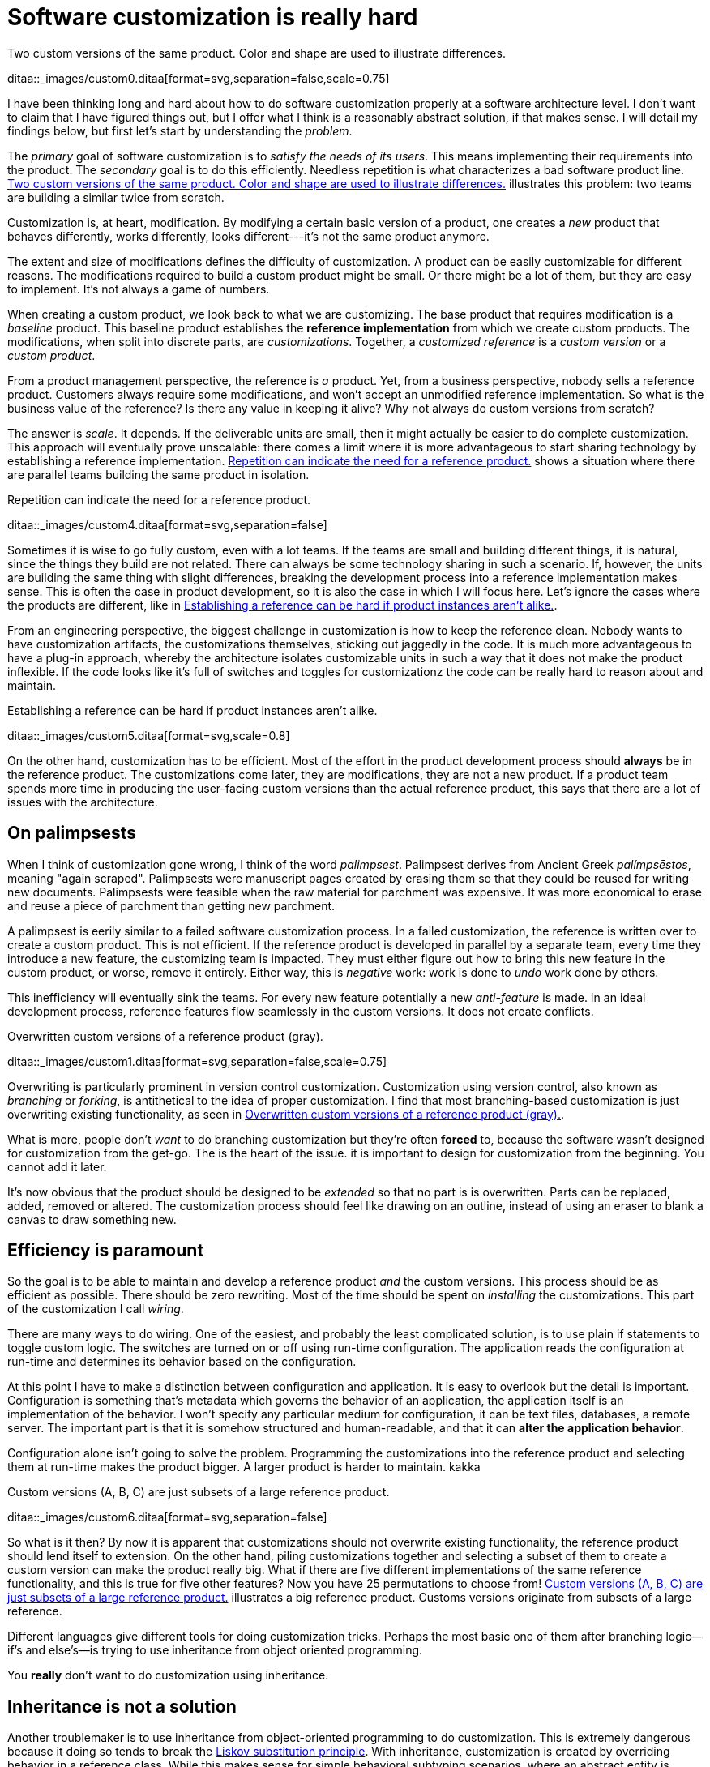 = Software customization is really hard
:page-layout: post
:xrefstyle: short
:sectanchors:
:page-description: I have been thinking long and hard about how to do software customization properly at a software architecture level.  I don't want to claim that I have figured things out, but I offer what I think is a reasonably abstract solution, if that makes sense.

[[two-versions]]
[role="float-sm-right half ml-sm-3"]
.Two custom versions of the same product. Color and shape are used to illustrate differences.
ditaa::_images/custom0.ditaa[format=svg,separation=false,scale=0.75]

{page-description} I will detail my findings below, but first let's start by
understanding the _problem_.

The _primary_ goal of software customization is to _satisfy the needs of its
users_.  This means implementing their requirements into the product.  The
_secondary_ goal is to do this efficiently.  Needless repetition is what
characterizes a bad software product line.  <<two-versions>> illustrates this
problem: two teams are building a similar twice from scratch.

Customization is, at heart, modification. By modifying a certain basic version
of a product, one creates a _new_ product that behaves differently, works
differently, looks different---it's not the same product anymore.

The extent and size of modifications defines the difficulty of customization. A
product can be easily customizable for different reasons. The modifications
required to build a custom product might be small. Or there might be a lot of
them, but they are easy to implement. It's not always a game of numbers.

When creating a custom product, we look back to what we are customizing. The
base product that requires modification is a _baseline_ product. This baseline
product establishes the *reference implementation* from which we create custom
products. The modifications, when split into discrete parts, are
_customizations_. Together, a _customized reference_ is a _custom version_ or a
_custom product_.

From a product management perspective, the reference is _a_ product. Yet, from a
business perspective, nobody sells a reference product. Customers always require
some modifications, and won't accept an unmodified reference implementation. So
what is the business value of the reference? Is there any value in keeping it
alive? Why not always do custom versions from scratch?

The answer is _scale_. It depends. If the deliverable units are small, then it
might actually be easier to do complete customization. This approach will
eventually prove unscalable: there comes a limit where it is more advantageous
to start sharing technology by establishing a reference implementation. <<many-teams>> shows a
situation where there are parallel teams building the same product in isolation.

[[many-teams]]
[role="third float-sm-right ml-sm-3"]
.Repetition can indicate the need for a reference product.
ditaa::_images/custom4.ditaa[format=svg,separation=false]

Sometimes it is wise to go fully custom, even with a lot teams. If the teams are
small and building different things, it is natural, since the things they build
are not related.  There can always be some technology sharing in such a
scenario. If, however, the units are building the same thing with slight
differences, breaking the development process into a reference implementation makes
sense. This is often the case in product development, so it is also the case in
which I will focus here. Let's ignore the cases where the products are
different, like in <<dissimilar>>.

From an engineering perspective, the biggest challenge in customization is how
to keep the reference clean.  Nobody wants to have customization artifacts, the
customizations themselves, sticking out jaggedly in the code.  It is much more
advantageous to have a plug-in approach, whereby the architecture isolates
customizable units in such a way that it does not make the product inflexible.
If the code looks like it's full of switches and toggles for customizationz
the code can be really hard to reason about and maintain.

[[dissimilar]]
[role="half float-sm-right ml-sm-3"]
.Establishing a reference can be hard if product instances aren't alike.
ditaa::_images/custom5.ditaa[format=svg,scale=0.8]

On the other hand, customization has to be efficient. Most of the effort in the
product development process should *always* be in the reference product. The
customizations come later, they are modifications, they are not a new
product. If a product team spends more time in producing the user-facing custom
versions than the actual reference product, this says that there are a lot of
issues with the architecture.

== On palimpsests

When I think of customization gone wrong, I think of the word
_palimpsest_. Palimpsest derives from Ancient Greek _palímpsēstos_,
meaning "again scraped". Palimpsests were manuscript pages created by 
erasing them so that they could be reused for writing new
documents. Palimpsests were feasible when the raw material for
parchment was expensive. It was more economical to erase and reuse a
piece of parchment than getting new parchment.

A palimpsest is eerily similar to a failed software customization
process. In a failed customization, the reference is written over to create a
custom product. This is not efficient. If the reference product is developed in
parallel by a separate team, every time they introduce a new feature, the
customizing team is impacted. They must either figure out how to bring this new
feature in the custom product, or worse, remove it entirely. Either way, this is
_negative_ work: work is done to _undo_ work done by others.

This inefficiency will eventually sink the teams. For every new feature
potentially a new _anti-feature_ is made. In an ideal development process,
reference features flow seamlessly in the custom versions. It does not create
conflicts. 

[[branching]]
[role="text-center half ml-sm-3 float-sm-right"]
.Overwritten custom versions of a reference product (gray).
ditaa::_images/custom1.ditaa[format=svg,separation=false,scale=0.75]

Overwriting is particularly prominent in version control customization.
Customization using version control, also known as _branching_ or _forking_,
is antithetical to the idea of proper customization.  I find that most
branching-based customization is just overwriting existing functionality, as
seen in <<branching>>.  

What is more, people don't _want_ to do branching customization but they're
often *forced* to, because the software wasn't designed for customization from
the get-go.  The is the heart of the issue. it is important to design for
customization from the beginning. You cannot add it later.

It's now obvious that the product should be designed to be _extended_
so that no part is is overwritten.  Parts can be replaced, added,
removed or altered.  The customization process should feel like
drawing on an outline, instead of using an eraser to blank a canvas to
draw something new.

== Efficiency is paramount

So the goal is to be able to maintain and develop a reference product _and_ the
custom versions.  This process should be as efficient as possible.
There should be zero rewriting.  Most of the time should be spent on
_installing_ the customizations.  This part of the customization I
call _wiring_.

There are many ways to do wiring.  One of the easiest, and probably the least
complicated solution, is to use plain if statements to toggle custom logic.  The
switches are turned on or off using run-time configuration.  The application
reads the configuration at run-time and determines its behavior based on the
configuration.

At this point I have to make a distinction between configuration and
application.  It is easy to overlook but the detail is important.  Configuration
is something that's metadata which governs the behavior of an application, the
application itself is an implementation of the behavior.  I won't specify any
particular medium for configuration, it can be text files, databases, a remote
server.  The important part is that it is somehow structured and human-readable,
and that it can *alter the application behavior*.

Configuration alone isn't going to solve the problem.  Programming the
customizations into the reference product and selecting them at run-time makes
the product bigger.  A larger product is harder to maintain.
kakka

[[bigline]]
[role="text-center float-sm-right half ml-sm-3"]
.Custom versions (A, B, C) are just subsets of a large reference product. 
ditaa::_images/custom6.ditaa[format=svg,separation=false]

So what is it then?  By now it is apparent that customizations should not
overwrite existing functionality, the reference product should lend itself to
extension.  On the other hand, piling customizations together and selecting a subset of them
to create a custom version can make the product really big. What if there are
five different implementations of the same reference functionality, and this is
true for five other features? Now you have 25 permutations to choose from!
<<bigline>> illustrates a big reference product. Customs versions originate from
subsets of a large reference.

Different languages give different tools for doing customization tricks. Perhaps
the most basic one of them after branching logic--if's and else's--is trying to
use inheritance from object oriented programming.

You *really* don't want to do customization using inheritance.

== Inheritance is not a solution

Another troublemaker is to use inheritance from object-oriented programming to
do customization. This is extremely dangerous because it doing so tends to break
the https://en.wikipedia.org/wiki/Liskov_substitution_principle[Liskov
substitution principle].  With inheritance, customization is created by
overriding behavior in a reference class.  While this makes sense for simple
behavioral subtyping scenarios, where an abstract entity is _implemented_ using
inheritance, the customization approach tends to inherit the _implementation_,
providing the custom implementation.

This is particularly harmful because the Liskov substitution principle asserts
that

[.mx-auto.twothirds]
Let latexmath:[q(x)] be a property provable about objects latexmath:[x] of type
latexmath:[T]. Then latexmath:[q(y)] should be provable for objects
latexmath:[y] of type latexmath:[S], where latexmath:[S] is subtype of
latexmath:[T].footnote:[https://en.wikipedia.org/wiki/Liskov_substitution_principle[Liskov
substitution principle]. On Wikipedia, retrieved
7th April 2018.]

To paraphrase Wikipedia, this means that objects of type latexmath:[T] should be
replaceable by objects of type latexmath:[S], without altering the behavior of
the program. In the principle any latexmath:[S] behaves the same way as any
latexmath:[T]. Substituting one with the other has no overall effect on the
program.

This is where the principle collides with inheritance-based customization. The
whole point of customization is to alter program behavior, using inheritance to
do customization decidedly violates the substitution principle!

Of course it is possible to ignore the principle, but to me, it is a valuable
property of any object-oriented design. By obeying the principle, we gain
composability, since we can replace any latexmath:[T] with a latexmath:[S], and
we can expect the same invariants to hold. To me, behavioral subtyping is the
_only_ principle of object-oriented programming that makes sense and is useful.

== Plug-ins are not a panacea

Let's address the elephant in the room. By now, astute readers might have
guessed that the we should be using modules and build a _plug-in architecture_
to get easy customization.

A plug-in architecture is obviously _a_ solution to customization. The process
is as follows. We take the core product and inspect it and determine parts that
are customizable. We then build the product in such a fashion that swapping out
these parts is easy. Each part has alternatives, at least one. 

In engineering lingo, these parts are _modules_, and a product engineered like
this is a _modular_ product. The idea is to have a mechanism that can support
different implementations of the same thing, built in such a way that the
changing of implementations is easy. 

To create a customized version, we take the core product and choose our set of
parts. A custom version, voilà ! Now the customization process becomes a
part-picking experience, by taking features off the shelf.

The reality is _somewhat_ darker than this. By emphasizing _somewhat_ I mean _a
lot_ darker than this. The preceding paragraphs described the _ideal_ scenario
of a modular architecture.

[emmental.float-sm-right.third.ml-sm-3]
.Emmental cheese.
image::emmental.jpg[width=300]

Building modularity properly is _tremendously_ difficult. You not only have to
plan for the _known_ use cases--the custom scenarios--you also have to plan for
the _unknown_ use cases. If your universal interface stops working because you
didn't consider a case where the customization explicitly requires
_non-universality_, tough shit! Maybe you didn't enforce the Liskov substitution
principle, and your messaging system was co-opted into a customer profiling
engine, and then the GDPR kicked in, and now your data protection officer wants
a word with you!

== A strong reference

A rather typical nightmare scenario is that the reference is like a block of
Emmental, only the holes are too big, or there are too many of them. This is
usually a symptom of insufficient reference engineering, that is, the reference is
not given the attention it deserves. This is the _thin reference_ scenario. In
the thin reference scenario, the reference is not a viable product, because the
customizations, not the reference itself, received the brunt of engineering
focus.

It is often the case that the reference product is never a viable product, but it
should be viable _enough_. The reference needs to be concrete enough to build a
model of what the application is.  <<too-many-holes>> illustrates a modular
architecture where most of the implementation is in the modules. While this
approach can be viable, if the modules lack strong defaults, it might be hard to
say what the reference does.

[[too-many-holes]]
[role="float-sm-left mr-3 third"]
.An extremely modular architecture.
ditaa::_images/custom7.ditaa[format=svg,separation=false]

If the reference implementations of the modules are poorly done or unusuable, it
will be hard to say what the reference product does.  This makes customization
difficult, since the only actual product instances are the customized ones.
This creates an awkward situation where the reference serves no purpose but to
act as a _template_ for customizations, but the reference isn't a template!

A strong reference product is also useful for quality purposes. If any module
has a reference implementation, the custom implementation can be _verified_
against the reference implementation. If the reference implementation doesn't
exist, one must implement new quality checks for the custom implementation.

Having a strong reference will prove problematic when the reference is extremely
modular. A modular architecture _enables_ customization. A modular architecture
isn't a goal in itself. The problem with an extremely modular architecture is
you now need to maintain a reference product. That can get onerous if the
amount of modularity is large, because now every customizable module has to be
built and validated twice.

== Reintegration

Organizing the customization into a smaller set of modules makes maintaining the
modular architecture easier. If we rearrange the modules of <<too-many-holes>>
and group them together as a customization layer, we get something like in
<<layer1>>. The idea is to organize the architecture into the static,
non-customizable parts into a separate unit, and the customizable part as the
customizable unit.

[[layer1]]
[role="threequarters mx-sm-auto"]
.Visualizing the customizations as extensions on top of a base layer. This is most likely not how the customizations are organized concretely.
ditaa::_images/custom8.ditaa[format=svg,separation=false]

In <<layer1>> we see that the area marked _Default_ is the reference
implementation of the customization part. The architecture is now easier to
understand from this picture. Customizable plugin belong to the customizable
layer and the non-customizable parts are in the static layer.

[[reintegr]]
[role="float-sm-right half ml-sm-3"]
.Identifying a reusable part.
ditaa::_images/custom9.ditaa[format=svg,separation=false]

It is a question of architectural _taste_ how big the customizable area of the
product should be. Some applications like https://www.eclipse.org[Eclipse] are
completelyfootnoteref:[eclipse-plugin,link:https://www.ibm.com/developerworks/library/os-ecplug/[Developing Eclipse plug-ins], retrieved 11th April 2018.]
modular. The inverse of a completely modular architecture is an non-modular
architecture. By now it is clear that a non-modular architecture is not good for
customization. On the other hand, when working with a totally modular
architecture, if the development team is willing to put with maintaining a
strong reference product _and_ separate custom versions, a totally modular
architecture might be fine.

[[approachB]]
[role="float-sm-right half ml-sm-3"]
.Static reintegration. X is made a standard extension.
ditaa::_images/custom10.ditaa[format=svg,separation=false]

Sometimes customizations can be seen as reusable assets that should exist in
_all_ versions, in the reference product. This is the _reintegration_ process
where custom features are made a part of the reference product. There are two
approaches to reintegration. Once the reusable part is identified in a
customization (see <<reintegr>>), we can choose whether it should be a _global_
customization. A global customization means that this is a customization point
in every version. So the feature is made a module in the reference and custom
versions (<<approachB>>).

What if the feature is not seen as a customization, just as a feature that
should be made a static part of the reference? In this case we make the feature
a non-customizable part of the reference product, as seen in <<approachC>>.
This is the static extension process: a custom asset, from a custom version, is
made part of the reference product. This happens when the customization is not
really a customizable thing, it's something every instance of the product
benefits from.

[[approachC]]
[role="float-sm-right half ml-sm-3"]
.Static reintegration. X is made a non-custom part of the reference.
ditaa::_images/custom11.ditaa[format=svg,separation=false]

The problem with reintegration is the architecture might not allow to do any of
this. The extraction of the reusable part might be impossible (<<reintegr>>)
because the feature too tightly coupled to the customized product. It might also
be impossible to bring new features into the reference product because it wasn't
built to support static extension. This forces the hand of the design to try the
global customization approach.

Any of the aforementioned scenarios are time-consuming and risky solutions to an
underlying design failure.  These scenarios are symptoms. They are artifacts of
a design process gone wrong. The architectural design of the product has failed.

Perhaps the most important part of customization is to _design_ for it, to
anticipate it. But that's the hardest part of all!

== No easy wins

The unfortunate truth is that you can always prepare for customization but you
can never prepare for it perfectly. Either one is _too_ prepared with an
over-engineered product or one is not prepared enough. These are the usual
judgments laid a posteriori of a customization scenario.

I have observed that we are just as likely to over-engineer than to
under-engineer. This factoid is based on my idea that people tend to place too
much emphasis on the things they _do_ know and too little emphasis on the things
that they _don't_ know, and these estimation errors tend to be usually
equal in measure. The things that we do know characterize our design with a vision of
"holes" or "modules", the actual customization points, and the things that we
don't know _add_ new places for these modules.

Each step towards implementing a requirement, a product feature, always creates
an inflexibility of sorts. After all, a product is the sum of the
features. To create a customizable feature, one must imagine the product with
the feature removed or significantly altered. Omit _that_ step, and you will
have a difficulty customizing it!

But this step can be taken to extremes. Exercising caution when planning for
customization is necessary, because over-engineering a product for customizations
delays the time to market. Creating a minimum viable product will take
significantly longer by planning too much for customization.  The flip side is
that under-engineering makes customization difficult, because you're forced to
take the product apart and redesign for customization. 

It varies on a case-by-case basis which one takes the least time or other
resources. If you don't over-engineer _too much_, your investment might pay off
in the end, since adding new features will be easy. Conversely, going over the
top might have made the product too expensive. 

I have observed some heuristical approaches towards finding a good
synthesis. One of them is a rule of thumb to never build customization on the
first iteration. Then on the second instance, when the customization becomes
necessary, customizability is added. I think this is a very Brutalist
approach, but it is feasible, if the process is done correctly. It eliminates
the risk for over-engineering customization, but it creates a need for effort
when the customization is necessary. It is obvious that this heuristic is only
feasible when the planned customization requirements aren't certain. If they're
certain, this approach is harder to justify.

By now I would say that the question of how much engineering should be done
towards customization depends on the following factors:

1. The size and scope of the product itself. What is the product, what does it do?
2. The size and scope of the customizations. What can be customized? How hard is
it do a customization?
3. The foreseeable necessity of customizations. How is going to be customized,
if at all?

And therefore it's necessary to evaluate all three carefully before choosing the
right amount of customization. But there's no universal heuristic. You always
aim too high or too low. This may sound a little fatalistic, but I think it's
possible to improve the accuracy of this process as one learns to estimate the
above points.

== Towards a software customization framework

Programming languages in all their variety offer tons of techniques for building
customizable software. From extensible classes to monkey patching to type classes
and run-time class loading, there are many tools out there. I think the
programming part of building customizability is just one part of the process,
and while it's an important part, it's not the only part, as you have probably
read now.

As I stated at the start, I'm not interested in offering an end-it-all solution
or programming technique to tackle the issue of software customization. What I'm
interested in is building a framework, in the methodology sense, towards doing
customization. This post is just the beginning. 

That said, I'm not going to just write a post that is basically just a brain
dump of the things that I find difficult on the topic.  I said in the beginning
that I have developed some rough ideas on how to address the issue of
customization.  This lays the groundwork on what the framework I mentioned above
is going to solve.

A strong reference implementation is necessary::

When building a product that is going to have multiple custom instances, it is
important to have some sort of a reference to which the instances can be
compared. Not only this makes quality assurance easier, because you can validate
the instance against the reference, it also makes it easier to separate what is
custom and what isn't. The reference product _is_ the product itself, the custom
instances are just extensions of it. Furthermore, custom instances can produce
features that are desirable in the core product or other customizations, and the
reference product is a channel for adding new features to the product.

Identifying the necessity of customization::

It is important to known in advance whether the product is going to have custom
instances or not. This makes it easier to know which parts will require
customization and which parts are more static.  That said, it is often difficult
to anticipate what parts will require customization.  The architecture should be
flexible enough to permit adding customizability as easily as possible. The
architecture should also understand that some requirements may be missing
entirely, so in one sense, the architecture must always anticipate some
customization or redesigning.

The quantity of architectural design::

In anticipating the customizations, it is just as easy to over-engineer for
_every_ customization as it is to under-engineer for _no_ customization. It can
be said that for every known requirement for customization another _unknown_
customization requirement is going to materialize eventually. Creating an overly
composable, supremely modular architecture is not a good idea; conversely
creating a rigid and static architecture is equally a bad idea. In my view,
there are no universal heuristics on just how much is necessary. It requires
judgment on a case-by-case basis, especially by taking the previous two points
into account.

== Conclusion

This post became _way_ longer than I originally intended to. I originally wanted
to present a particular customization technique using the tricks of one
particular programming language and programming environment, but as it grew
larger I wanted to give the topic a broader treatment. But this barely even
scratches the surface. I have not even spoken on how to do customization in
practice at all.

I suppose at this point this post is a beginning in a series of longer ones,
treating the individual elements of the previous list in a more profound
manner. This is a very large topic in general, as it broaches fields from
software architecture to product management to requirements engineering to
actual programming.

That is not to say I plan to devote the whole blog towards software product
engineering, let alone write a book about it (though that would be interesting),
but as I deal with these topics daily in my job, it's a very interesting topic
_to me_. So interested readers can possibly expect more of the subject!

These ideas are just materializations of my recurring thoughts while designing
software products, and most of them are not new. A step in _any_ direction is
going to lead one towards what is known as _software product line engineering_,
that is, recognizing that the creation of software _products_ can be understood
using _product lines_. 

Fundamentally, the art of customization is about software reuse. For a deeper
introduction to the idea of reuse I recommend the book
_Software Reuse: Architecture, Process and Organization for Business Success_
cite:[jacobson1997].  From the concepts of _reuse_ it is
easy to make the transition to the idea of software product lines. A good
introduction to the subject are the books _Software Product Lines: Practices and
Patterns_ cite:[pohl2005software], and _Software Product Line Engineering: Foundations, Principles and
Techniques_ cite:[clements2002software].


== References

bibliography::[]
